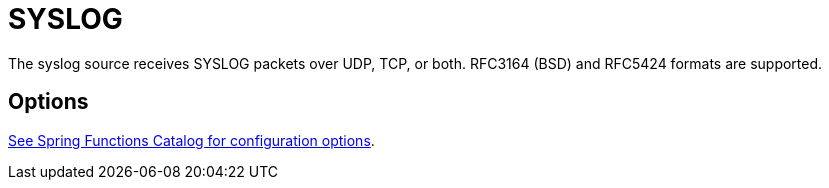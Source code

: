 //tag::ref-doc[]
= SYSLOG

The syslog source receives SYSLOG packets over UDP, TCP, or both. RFC3164 (BSD) and RFC5424 formats are supported.

== Options

//tag::configuration-properties[link-to-catalog=true]
https://github.com/spring-cloud/spring-functions-catalog/tree/main/supplier/spring-syslog-supplier#configuration-options[See Spring Functions Catalog for configuration options].
//end::configuration-properties[]

//end::ref-doc[]
